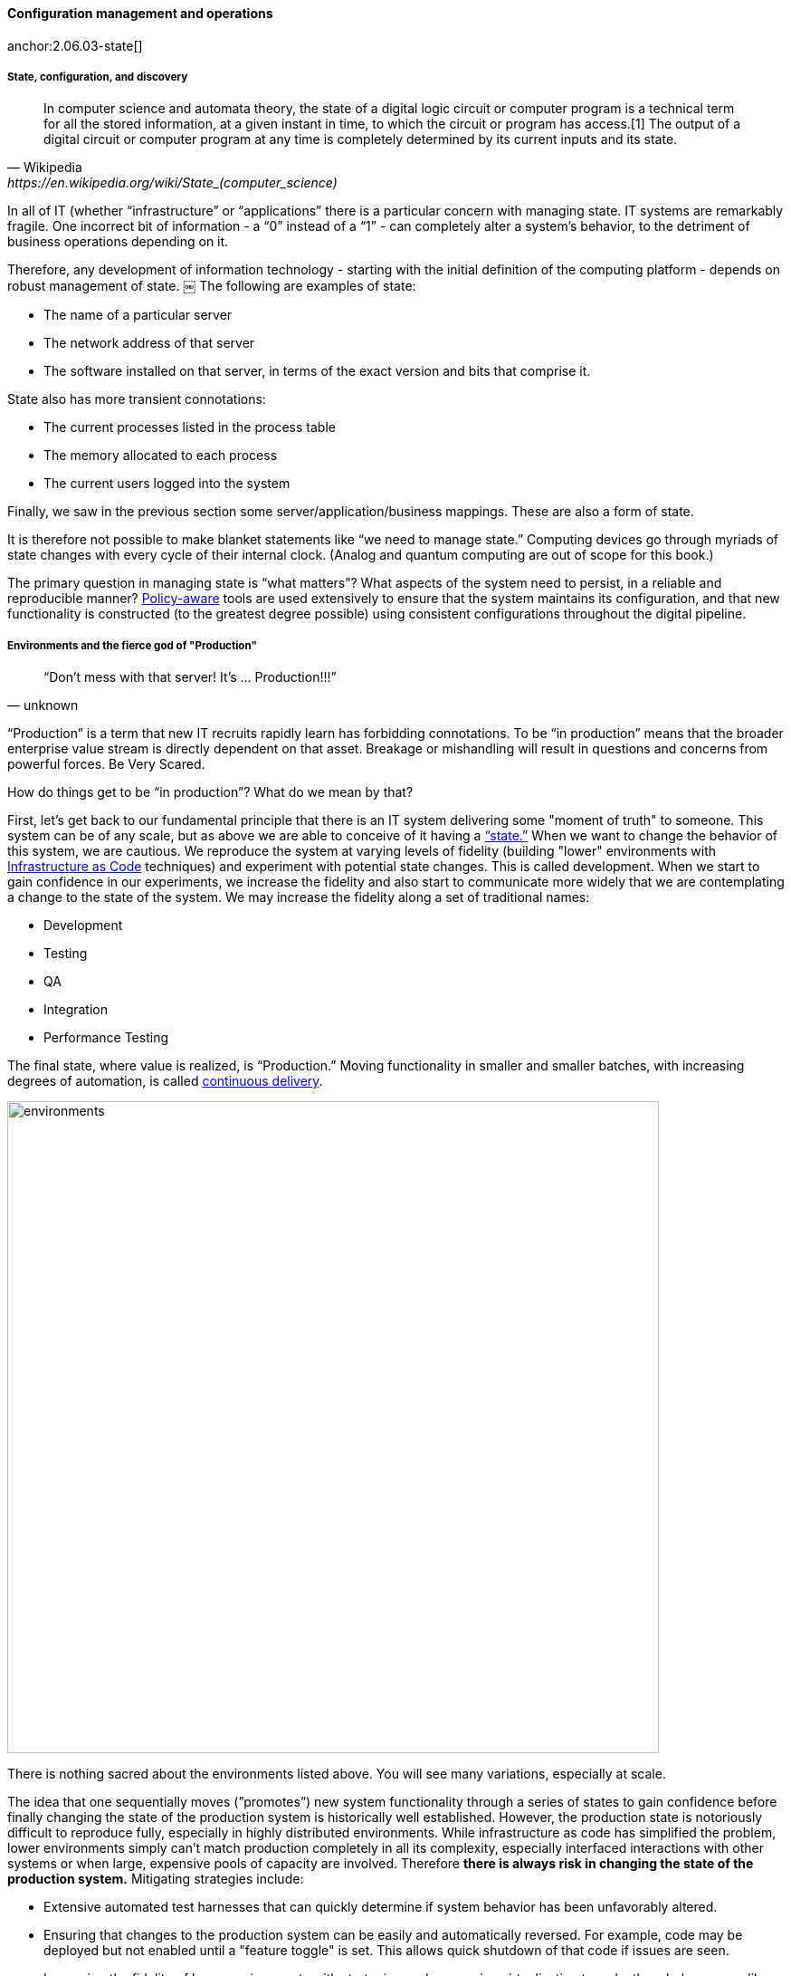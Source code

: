 
==== Configuration management and operations


anchor:state-config-discovery[]
anchor:2.06.03-state[]

===== State, configuration, and discovery

[quote, Wikipedia,https://en.wikipedia.org/wiki/State_(computer_science)]
In computer science and automata theory, the state of a digital logic circuit or computer program is a technical term for all the stored information, at a given instant in time, to which the circuit or program has access.[1] The output of a digital circuit or computer program at any time is completely determined by its current inputs and its state.

In all of IT (whether “infrastructure” or “applications” there is a particular concern with managing state. IT systems are remarkably fragile. One incorrect bit of information - a “0” instead of a “1” - can completely alter a system’s behavior, to the detriment of business operations depending on it.

Therefore, any development of information technology - starting with the initial definition of the computing platform - depends on robust management of state.
￼
The following are examples of state:

* The name of a particular server
* The network address of that server
* The software installed on that server, in terms of the exact version and bits that comprise it.

State also has more transient connotations:

* The current processes listed in the process table
* The memory allocated to each process
* The current users logged into the system

Finally, we saw in the previous section some server/application/business mappings. These are also a form of state.

It is therefore not possible to make blanket statements like “we need to manage state.” Computing devices go through myriads of state changes with every cycle of their internal clock. (Analog and quantum computing are out of scope for this book.)

The primary question in managing state is “what matters”? What aspects of the system need to persist, in a reliable and reproducible manner? xref:policy-config[Policy-aware] tools are used extensively to ensure that the system maintains its configuration, and that new functionality is constructed (to the greatest degree possible) using consistent configurations throughout the digital pipeline.

===== Environments and the fierce god of "Production"

[quote, unknown]
“Don’t mess with that server! It’s … Production!!!”

“Production” is a term that new IT recruits rapidly learn has forbidding connotations. To be “in production” means that the broader enterprise value stream is directly dependent on that asset. Breakage or mishandling will result in questions and concerns from powerful forces. Be Very Scared.

How do things get to be “in production”? What do we mean by that?

First, let’s get back to our fundamental principle that there is an IT system delivering some "moment of truth" to someone. This system can be of any scale, but as above we are able to conceive of it having a xref:state-config-discovery[“state.”] When we want to change the behavior of this system, we are cautious. We reproduce the system at varying levels of fidelity (building "lower" environments with xref:infracode[Infrastructure as Code] techniques) and experiment with potential state changes. This is called development. When we start to gain confidence in our experiments, we increase the fidelity and also start to communicate more widely that we are contemplating a change to the state of the system. We may increase the fidelity along a set of traditional names:

* Development
* Testing
* QA
* Integration
* Performance Testing

The final state, where value is realized, is “Production.” Moving functionality in smaller and smaller batches, with increasing degrees of automation, is called xref:continuous-delivery[continuous delivery].

image::images/2.06-environments.png[environments, 720]

There is nothing sacred about the environments listed above. You will see many variations, especially at scale.

The idea that one sequentially moves (”promotes”) new system functionality through a series of states to gain confidence before finally changing the state of the production system is historically well established. However, the production state is notoriously difficult to reproduce fully, especially in highly distributed environments. While infrastructure as code has simplified the problem, lower environments simply can't match production completely in all its complexity, especially interfaced interactions with other systems or when large, expensive pools of capacity are involved. Therefore *there is always risk in changing the state of the production system.* Mitigating strategies include:

* Extensive automated test harnesses that can quickly determine if system behavior has been unfavorably altered.
* Ensuring that changes to the production system can be easily and automatically reversed. For example, code may be deployed but not enabled until a "feature toggle" is set. This allows quick shutdown of that code if issues are seen.
* Increasing the fidelity of lower environments with strategies such as service virtualization to make them behave more like production.
* Hardening services against their own failure in production, or the failure of services on which they depend.
* Reducing the size (and therefore complexity and risk) of changes to production (a key DevOps strategy). Variations here include:
** Small functional changes ("one line of code")
** Small operational changes (deploying a change to just one node out of 100, and watching it, before deploying to the other 99 nodes.)
* Using policy-aware infrastructure management tools.

Another important development in environmental approaches is A/B testing. In this approach, the “production” environment is segregated into two or more discrete states, with different features or behaviors exposed to users in order to assess their reactions. Netflix uses this as a key tool for xref:prod-discovery-techniques[product discovery], testing the user reaction to different user interface techniques for example.

.Do we need environments at all?
****
I have heard it recommended that the term “environment” be eliminated, as it tends to result in turf wars and empire building, and potentially the waste of fixed assets. Performance environments (that can emulate production at scale) are particularly in question.

Instead, in a dynamic infrastructure environment (private or public), one simply defines the kind of test one wants to perform and provisions that capacity on-demand.
****

===== “Development is production”

It used to be that the concept of “testing in production” was frowned upon. Now, with these mitigating strategies, and the recognition that complex systems cannot ever be fully reproduced, there is more tolerance for the idea. But with older systems that may lack automated testing, incremental deployment, or easy rollback, it is strongly recommended to retain existing promotion strategies, as these are battle-tested and known to reduce risk. Often, their cycle time can be decreased.

On the flip side, development systems must never be treated casually.

* The xref:pipeline[development pipeline] itself represents a significant operational commitment.
* The failure of a source code repository, if not backed up, could wipe out a company (see <<Marks2014>>).
* The failure of a build server or package repository could be almost as bad.
* In the digital economy, dozens or hundreds of developers out of work represents a severe operational and financial setback, even if the “production” systems continue to function.

It’s therefore important to treat “development” platforms with the same care as production systems. This requires nuanced approaches: with infrastructure as code, particular virtual machines or containers may represent experiments, expected to fail often and be quickly rebuilt. No need for burdensome change processes when virtual machine base images and containers are being set up and torn down hundreds of times each day! However, the platforms supporting the instantiation and teardown of those VMs are production platforms, supporting the business of new systems development.
